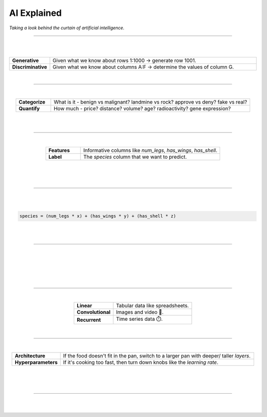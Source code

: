 ############
AI Explained
############

*Taking a look behind the curtain of artificial intelligence.*

----

.. image:: images/oz.png
  :width: 35%
  :align: center
  :alt: oz

|
|

.. raw:: html

  <p class="explain">
    If you understand spreadsheets then you are already half way to understanding AI. For the purpose of this discussion, let's assume that each <i>row</i> in our spreadsheet represents a record, and each <i>column</i> provides information about that record. Bearing this in mind, there are two major types of AI:
  </p>


.. list-table::
  :widths: 15, 85
  :align: center

  * - **Generative**
    - Given what we know about rows 1:1000 → generate row 1001.

  * - **Discriminative**
    - Given what we know about columns A:F → determine the values of column G.

|

----

|

.. raw:: html

  <p class="explain">
    <i>Discriminative</i> analysis is highly practical because it can help us answer two important questions:
  </p>


.. list-table::
  :widths: 15, 85
  :align: center
  
  * - **Categorize**
    - What is it - benign vs malignant? landmine vs rock? approve vs deny? fake vs real?

  * - **Quantify**
    - How much - price? distance? volume? age? radioactivity? gene expression?

|

.. image:: images/categorize_quantify.png
  :width: 85%
  :align: center
  :alt: categorize_quantify

|

----

|

.. raw:: html

  <p class="explain">
    As an example, let's pretend we work at a zoo where we have a spreadsheet that contains information about the traits of different animals 🐢 We want to use <i>discriminative learning</i> in order to <i>categorize</i> the species of a given animal.
  </p>


.. list-table::
  :widths: 20, 80
  :align: center
  
  * - **Features**
    - Informative columns like `num_legs`, `has_wings`, `has_shell`.

  * - **Label**
    - The `species` column that we want to predict.

|

.. image:: images/turtle_ruler.png
  :width: 45%
  :align: center
  :alt: turtle_ruler

|

.. raw:: html

  <p class="explain">
    We learn about the <i>features</i> in order to predict the <i>label</i>.
  </p>

|

----

|

.. raw:: html

  <p class="explain">
    To automate this process 🔌 we need an equation (aka <i>algorithm</i> or <i>model</i>) that predicts our <i>label</i> when we show it a set of <i>features</i>. Here is our simplified example:
  </p>
  
|

.. code-block:: python

  species = (num_legs * x) + (has_wings * y) + (has_shell * z)

|

.. raw:: html

  <p class="explain">
    The challenging part is that we need to figure out the right values (aka <i>weights</i>) for the <i>parameters</i> (x, y, z) so that our algorithm makes accurate predictions ⚖️ To do this by hand, we would simply use trial-and-error; make a change to the value of <i>x</i>, and then determine if that change either improved the model or made it worse.
  </p>

|

----

|

.. raw:: html

  <p class="explain">
    Fortunately, computers can rapidly perform these repetetitive calculations on our behalf. This is where the magic of AI comes into play 🔮 It simply automates that trial-and-error.
  </p>

|

.. image:: images/gradients.png
  :width: 80%
  :align: center
  :alt: gradients


.. raw:: html

  </br>
  <p class="caption">
    During each training <i>batch</i>, the algorithm: (1) looks at a few of our rows, (2) attempts to make predictions about those rows, (3) checks how accurate those predictions are, (4) and updates its <i>weights</i> in order to minimize any errors.
  </p>

|

.. image:: images/memory_foam.png
  :width: 40%
  :align: center
  :alt: memory_foam

|

.. raw:: html

  <p class="explain">
    With repetition, the model molds to the features like a memory foam mattress.
  </p>
  
|
  
----

|

.. raw:: html

  <p class="explain">
    There are different types of algorithms for working with different types of data:
  </p>


.. list-table::
  :widths: 20, 40
  :align: center
  
  * - **Linear**
    - Tabular data like spreadsheets.

  * - **Convolutional**
    - Images and video 📸.

  * - **Recurrent**
    - Time series data ⏱️.


.. raw:: html

  <p class="explain">
    They can be mixed and matched to handle almost any real-life scenario.
  </p>

|

----

|

.. raw:: html

  <p class="explain">
    A data scientist oversees the training of an algorithm much like a chef cooks a meal 🎛️ The heat is what actually cooks the food, but there are still a few things that the chef controls: 


.. list-table::
  :widths: 20, 80
  :align: center
  
  * - **Architecture**
    - If the food doesn't fit in the pan, switch to a larger pan with deeper/ taller *layers*.

  * - **Hyperparameters**
    - If it's cooking too fast, then turn down knobs like the *learning rate*.

|

.. image:: images/cooking.png
  :width: 55%
  :align: center
  :alt: cooking

|

.. raw:: html

  <p class="explain">
    At first, the number of <i>tuning</i> options seems overwhelming, but you quickly realize that you only need to learn a handful of common dinner <a href='tutorials.html'>recipes</a> in order to get by.
  </p>

|

----


|

.. raw:: html

  <p class="explain">
    And that's really all there is to it 🏄‍♂️ The rest is just figuring out how to feed your data into and out of the algorithms, which is where <a href='index.html'>AIQC</a> comes into play.
  </p>

|
